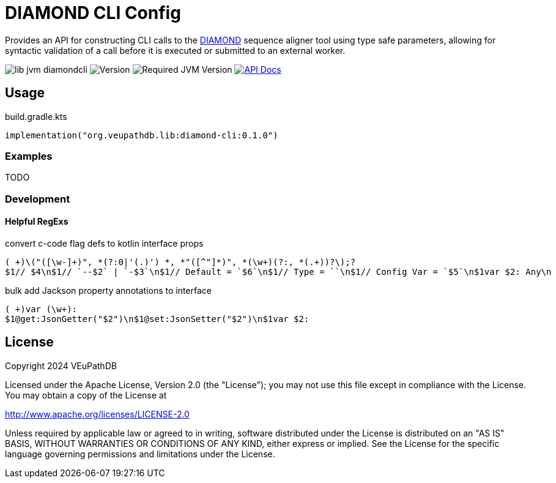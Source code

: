 = DIAMOND CLI Config
:url-gh: https://github.com
:url-diamond: {url-gh}/bbuchfink/diamond
:version-actual: 0.1.0
:version-feature: 0.1.0

Provides an API for constructing CLI calls to the link:{url-diamond}[DIAMOND]
sequence aligner tool using type safe parameters, allowing for syntactic
validation of a call before it is executed or submitted to an external worker.

image:https://img.shields.io/github/license/veupathdb/lib-jvm-diamondcli[]
image:https://img.shields.io/badge/version-{version-actual}-blue[Version]
image:https://img.shields.io/badge/jvm-21-rebeccapurple[Required JVM Version]
image:https://img.shields.io/badge/api-docs-%23D2122E[API Docs, link="https://veupathdb.github.io/lib-jvm-diamondcli/v{version-feature}"]

== Usage

.build.gradle.kts
[source, kotlin, subs=attributes]
----
implementation("org.veupathdb.lib:diamond-cli:{version-actual}")
----

=== Examples

TODO

=== Development

==== Helpful RegExs

.convert c-code flag defs to kotlin interface props
[source]
----
( +)\("([\w-]+)", *(?:0|'(.)') *, *"([^"]*)", *(\w+)(?:, *(.+))?\);?
$1// $4\n$1// `--$2` | `-$3`\n$1// Default = `$6`\n$1// Type = ``\n$1// Config Var = `$5`\n$1var $2: Any\n
----

.bulk add Jackson property annotations to interface
[source]
----
( +)var (\w+):
$1@get:JsonGetter("$2")\n$1@set:JsonSetter("$2")\n$1var $2:
----

== License

Copyright 2024 VEuPathDB

Licensed under the Apache License, Version 2.0 (the "License");
you may not use this file except in compliance with the License.
You may obtain a copy of the License at

http://www.apache.org/licenses/LICENSE-2.0

Unless required by applicable law or agreed to in writing, software
distributed under the License is distributed on an "AS IS" BASIS,
WITHOUT WARRANTIES OR CONDITIONS OF ANY KIND, either express or implied.
See the License for the specific language governing permissions and
limitations under the License.
